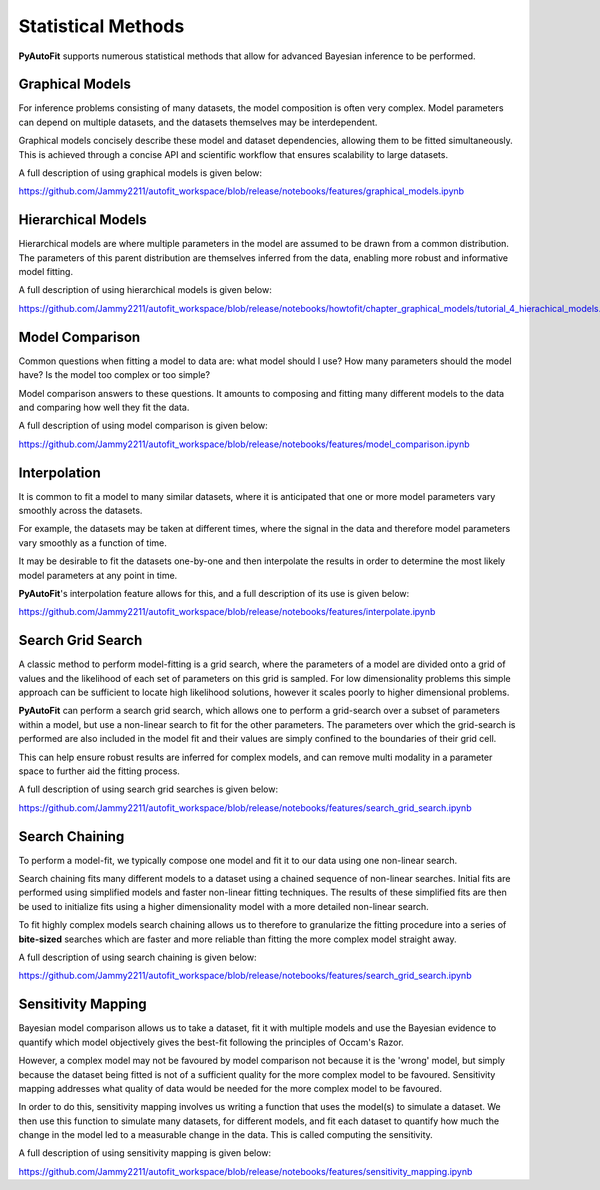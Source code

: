 .. _statistical_methods:

Statistical Methods
===================

**PyAutoFit** supports numerous statistical methods that allow for advanced Bayesian inference to be performed.

Graphical Models
----------------

For inference problems consisting of many datasets, the model composition is often very complex. Model parameters
can depend on multiple datasets, and the datasets themselves may be interdependent.

Graphical models concisely describe these model and dataset dependencies, allowing them to be fitted simultaneously.
This is achieved through a concise API and scientific workflow that ensures scalability to large datasets.

A full description of using graphical models is given below:

https://github.com/Jammy2211/autofit_workspace/blob/release/notebooks/features/graphical_models.ipynb

Hierarchical Models
-------------------

Hierarchical models are where multiple parameters in the model are assumed to be drawn from a common distribution.
The parameters of this parent distribution are themselves inferred from the data, enabling
more robust and informative model fitting.

A full description of using hierarchical models is given below:

https://github.com/Jammy2211/autofit_workspace/blob/release/notebooks/howtofit/chapter_graphical_models/tutorial_4_hierachical_models.ipynb

Model Comparison
----------------

Common questions when fitting a model to data are: what model should I use? How many parameters should the model have?
Is the model too complex or too simple?

Model comparison answers to these questions. It amounts to composing and fitting many different models to the data
and comparing how well they fit the data.

A full description of using model comparison is given below:

https://github.com/Jammy2211/autofit_workspace/blob/release/notebooks/features/model_comparison.ipynb

Interpolation
-------------

It is common to fit a model to many similar datasets, where it is anticipated that one or more model parameters vary
smoothly across the datasets.

For example, the datasets may be taken at different times, where the signal in the data and therefore model parameters
vary smoothly as a function of time.

It may be desirable to fit the datasets one-by-one and then interpolate the results in order
to determine the most likely model parameters at any point in time.

**PyAutoFit**'s interpolation feature allows for this, and a full description of its use is given below:

https://github.com/Jammy2211/autofit_workspace/blob/release/notebooks/features/interpolate.ipynb

Search Grid Search
------------------

A classic method to perform model-fitting is a grid search, where the parameters of a model are divided onto a grid of
values and the likelihood of each set of parameters on this grid is sampled. For low dimensionality problems this
simple approach can be sufficient to locate high likelihood solutions, however it scales poorly to higher dimensional
problems.

**PyAutoFit** can perform a search grid search, which allows one to perform a grid-search over a subset of parameters
within a model, but use a non-linear search to fit for the other parameters. The parameters over which the grid-search
is performed are also included in the model fit and their values are simply confined to the boundaries of their grid
cell.

This can help ensure robust results are inferred for complex models, and can remove multi modality in a parameter
space to further aid the fitting process.

A full description of using search grid searches is given below:

https://github.com/Jammy2211/autofit_workspace/blob/release/notebooks/features/search_grid_search.ipynb

Search Chaining
---------------

To perform a model-fit, we typically compose one model and fit it to our data using one non-linear search.

Search chaining fits many different models to a dataset using a chained sequence of non-linear searches. Initial
fits are performed using simplified models and faster non-linear fitting techniques. The results of these simplified
fits are then be used to initialize fits using a higher dimensionality model with a more detailed non-linear search.

To fit highly complex models search chaining allows us to therefore to granularize the fitting procedure into a series
of **bite-sized** searches which are faster and more reliable than fitting the more complex model straight away.

A full description of using search chaining is given below:

https://github.com/Jammy2211/autofit_workspace/blob/release/notebooks/features/search_grid_search.ipynb

Sensitivity Mapping
-------------------

Bayesian model comparison allows us to take a dataset, fit it with multiple models and use the Bayesian evidence to
quantify which model objectively gives the best-fit following the principles of Occam's Razor.

However, a complex model may not be favoured by model comparison not because it is the 'wrong' model, but simply
because the dataset being fitted is not of a sufficient quality for the more complex model to be favoured. Sensitivity
mapping addresses what quality of data would be needed for the more complex model to be favoured.

In order to do this, sensitivity mapping involves us writing a function that uses the model(s) to simulate a dataset.
We then use this function to simulate many datasets, for different models, and fit each dataset to quantify
how much the change in the model led to a measurable change in the data. This is called computing the sensitivity.

A full description of using sensitivity mapping is given below:

https://github.com/Jammy2211/autofit_workspace/blob/release/notebooks/features/sensitivity_mapping.ipynb